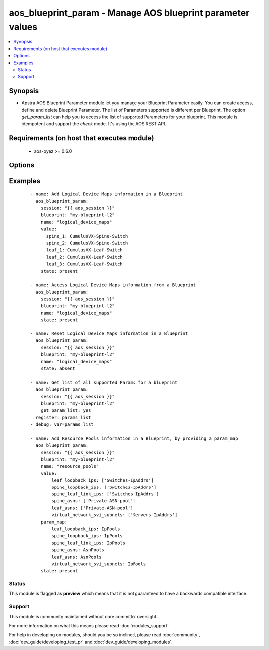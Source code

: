 .. _aos_blueprint_param:


aos_blueprint_param - Manage AOS blueprint parameter values
+++++++++++++++++++++++++++++++++++++++++++++++++++++++++++

.. versionadded:: 2.3


.. contents::
   :local:
   :depth: 2


Synopsis
--------

* Apstra AOS Blueprint Parameter module let you manage your Blueprint Parameter easily. You can create access, define and delete Blueprint Parameter. The list of Parameters supported is different per Blueprint. The option *get_param_list* can help you to access the list of supported Parameters for your blueprint. This module is idempotent and support the *check* mode. It's using the AOS REST API.


Requirements (on host that executes module)
-------------------------------------------

  * aos-pyez >= 0.6.0


Options
-------

.. raw:: html

    <table border=1 cellpadding=4>
    <tr>
    <th class="head">parameter</th>
    <th class="head">required</th>
    <th class="head">default</th>
    <th class="head">choices</th>
    <th class="head">comments</th>
    </tr>
                <tr><td>blueprint<br/><div style="font-size: small;"></div></td>
    <td>yes</td>
    <td></td>
        <td></td>
        <td><div>Blueprint Name or Id as defined in AOS.</div>        </td></tr>
                <tr><td>get_param_list<br/><div style="font-size: small;"></div></td>
    <td>no</td>
    <td></td>
        <td></td>
        <td><div>Get the complete list of supported parameters for this blueprint and the description of those parameters.</div>        </td></tr>
                <tr><td>name<br/><div style="font-size: small;"></div></td>
    <td>no</td>
    <td></td>
        <td></td>
        <td><div>Name of blueprint parameter, as defined by AOS design template. You can use the option <em>get_param_list</em> to get the complete list of supported parameters for your blueprint.</div>        </td></tr>
                <tr><td>param_map<br/><div style="font-size: small;"></div></td>
    <td>no</td>
    <td></td>
        <td></td>
        <td><div>Defines the aos-pyez collection that will is used to map the user-defined item name into the AOS unique ID value.  For example, if the caller provides an IP address pool <em>param_value</em> called "Server-IpAddrs", then the aos-pyez collection is 'IpPools'. Some <em>param_map</em> are already defined by default like <em>logical_device_maps</em>.</div>        </td></tr>
                <tr><td>session<br/><div style="font-size: small;"></div></td>
    <td>yes</td>
    <td></td>
        <td></td>
        <td><div>An existing AOS session as obtained by <span class='module'>aos_login</span> module.</div>        </td></tr>
                <tr><td>state<br/><div style="font-size: small;"></div></td>
    <td>no</td>
    <td>present</td>
        <td><ul><li>present</li><li>absent</li></ul></td>
        <td><div>Indicate what is the expected state of the Blueprint Parameter (present or not).</div>        </td></tr>
                <tr><td>value<br/><div style="font-size: small;"></div></td>
    <td>no</td>
    <td></td>
        <td></td>
        <td><div>Blueprint parameter value.  This value may be transformed by using the <em>param_map</em> field; used when the the blueprint parameter requires an AOS unique ID value.</div>        </td></tr>
        </table>
    </br>



Examples
--------

 ::

    
    - name: Add Logical Device Maps information in a Blueprint
      aos_blueprint_param:
        session: "{{ aos_session }}"
        blueprint: "my-blueprint-l2"
        name: "logical_device_maps"
        value:
          spine_1: CumulusVX-Spine-Switch
          spine_2: CumulusVX-Spine-Switch
          leaf_1: CumulusVX-Leaf-Switch
          leaf_2: CumulusVX-Leaf-Switch
          leaf_3: CumulusVX-Leaf-Switch
        state: present
    
    - name: Access Logical Device Maps information from a Blueprint
      aos_blueprint_param:
        session: "{{ aos_session }}"
        blueprint: "my-blueprint-l2"
        name: "logical_device_maps"
        state: present
    
    - name: Reset Logical Device Maps information in a Blueprint
      aos_blueprint_param:
        session: "{{ aos_session }}"
        blueprint: "my-blueprint-l2"
        name: "logical_device_maps"
        state: absent
    
    - name: Get list of all supported Params for a blueprint
      aos_blueprint_param:
        session: "{{ aos_session }}"
        blueprint: "my-blueprint-l2"
        get_param_list: yes
      register: params_list
    - debug: var=params_list
    
    - name: Add Resource Pools information in a Blueprint, by providing a param_map
      aos_blueprint_param:
        session: "{{ aos_session }}"
        blueprint: "my-blueprint-l2"
        name: "resource_pools"
        value:
            leaf_loopback_ips: ['Switches-IpAddrs']
            spine_loopback_ips: ['Switches-IpAddrs']
            spine_leaf_link_ips: ['Switches-IpAddrs']
            spine_asns: ['Private-ASN-pool']
            leaf_asns: ['Private-ASN-pool']
            virtual_network_svi_subnets: ['Servers-IpAddrs']
        param_map:
            leaf_loopback_ips: IpPools
            spine_loopback_ips: IpPools
            spine_leaf_link_ips: IpPools
            spine_asns: AsnPools
            leaf_asns: AsnPools
            virtual_network_svi_subnets: IpPools
        state: present





Status
~~~~~~

This module is flagged as **preview** which means that it is not guaranteed to have a backwards compatible interface.


Support
~~~~~~~

This module is community maintained without core committer oversight.

For more information on what this means please read :doc:`modules_support`


For help in developing on modules, should you be so inclined, please read :doc:`community`, :doc:`dev_guide/developing_test_pr` and :doc:`dev_guide/developing_modules`.

